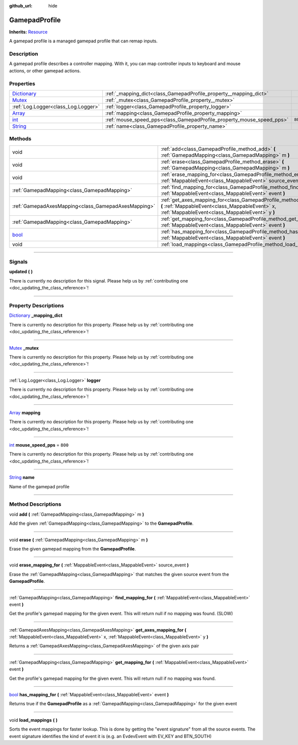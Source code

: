 :github_url: hide

.. DO NOT EDIT THIS FILE!!!
.. Generated automatically from Godot engine sources.
.. Generator: https://github.com/godotengine/godot/tree/master/doc/tools/make_rst.py.
.. XML source: https://github.com/godotengine/godot/tree/master/api/classes/GamepadProfile.xml.

.. _class_GamepadProfile:

GamepadProfile
==============

**Inherits:** `Resource <https://docs.godotengine.org/en/stable/classes/class_resource.html>`_

A gamepad profile is a managed gamepad profile that can remap inputs.

.. rst-class:: classref-introduction-group

Description
-----------

A gamepad profile describes a controller mapping. With it, you can map controller inputs to keyboard and mouse actions, or other gamepad actions.

.. rst-class:: classref-reftable-group

Properties
----------

.. table::
   :widths: auto

   +--------------------------------------------------------------------------------------+-----------------------------------------------------------------------+---------+
   | `Dictionary <https://docs.godotengine.org/en/stable/classes/class_dictionary.html>`_ | :ref:`_mapping_dict<class_GamepadProfile_property__mapping_dict>`     |         |
   +--------------------------------------------------------------------------------------+-----------------------------------------------------------------------+---------+
   | `Mutex <https://docs.godotengine.org/en/stable/classes/class_mutex.html>`_           | :ref:`_mutex<class_GamepadProfile_property__mutex>`                   |         |
   +--------------------------------------------------------------------------------------+-----------------------------------------------------------------------+---------+
   | :ref:`Log.Logger<class_Log.Logger>`                                                  | :ref:`logger<class_GamepadProfile_property_logger>`                   |         |
   +--------------------------------------------------------------------------------------+-----------------------------------------------------------------------+---------+
   | `Array <https://docs.godotengine.org/en/stable/classes/class_array.html>`_           | :ref:`mapping<class_GamepadProfile_property_mapping>`                 |         |
   +--------------------------------------------------------------------------------------+-----------------------------------------------------------------------+---------+
   | `int <https://docs.godotengine.org/en/stable/classes/class_int.html>`_               | :ref:`mouse_speed_pps<class_GamepadProfile_property_mouse_speed_pps>` | ``800`` |
   +--------------------------------------------------------------------------------------+-----------------------------------------------------------------------+---------+
   | `String <https://docs.godotengine.org/en/stable/classes/class_string.html>`_         | :ref:`name<class_GamepadProfile_property_name>`                       |         |
   +--------------------------------------------------------------------------------------+-----------------------------------------------------------------------+---------+

.. rst-class:: classref-reftable-group

Methods
-------

.. table::
   :widths: auto

   +--------------------------------------------------------------------------+------------------------------------------------------------------------------------------------------------------------------------------------------------------------------------+
   | void                                                                     | :ref:`add<class_GamepadProfile_method_add>` **(** :ref:`GamepadMapping<class_GamepadMapping>` m **)**                                                                              |
   +--------------------------------------------------------------------------+------------------------------------------------------------------------------------------------------------------------------------------------------------------------------------+
   | void                                                                     | :ref:`erase<class_GamepadProfile_method_erase>` **(** :ref:`GamepadMapping<class_GamepadMapping>` m **)**                                                                          |
   +--------------------------------------------------------------------------+------------------------------------------------------------------------------------------------------------------------------------------------------------------------------------+
   | void                                                                     | :ref:`erase_mapping_for<class_GamepadProfile_method_erase_mapping_for>` **(** :ref:`MappableEvent<class_MappableEvent>` source_event **)**                                         |
   +--------------------------------------------------------------------------+------------------------------------------------------------------------------------------------------------------------------------------------------------------------------------+
   | :ref:`GamepadMapping<class_GamepadMapping>`                              | :ref:`find_mapping_for<class_GamepadProfile_method_find_mapping_for>` **(** :ref:`MappableEvent<class_MappableEvent>` event **)**                                                  |
   +--------------------------------------------------------------------------+------------------------------------------------------------------------------------------------------------------------------------------------------------------------------------+
   | :ref:`GamepadAxesMapping<class_GamepadAxesMapping>`                      | :ref:`get_axes_mapping_for<class_GamepadProfile_method_get_axes_mapping_for>` **(** :ref:`MappableEvent<class_MappableEvent>` x, :ref:`MappableEvent<class_MappableEvent>` y **)** |
   +--------------------------------------------------------------------------+------------------------------------------------------------------------------------------------------------------------------------------------------------------------------------+
   | :ref:`GamepadMapping<class_GamepadMapping>`                              | :ref:`get_mapping_for<class_GamepadProfile_method_get_mapping_for>` **(** :ref:`MappableEvent<class_MappableEvent>` event **)**                                                    |
   +--------------------------------------------------------------------------+------------------------------------------------------------------------------------------------------------------------------------------------------------------------------------+
   | `bool <https://docs.godotengine.org/en/stable/classes/class_bool.html>`_ | :ref:`has_mapping_for<class_GamepadProfile_method_has_mapping_for>` **(** :ref:`MappableEvent<class_MappableEvent>` event **)**                                                    |
   +--------------------------------------------------------------------------+------------------------------------------------------------------------------------------------------------------------------------------------------------------------------------+
   | void                                                                     | :ref:`load_mappings<class_GamepadProfile_method_load_mappings>` **(** **)**                                                                                                        |
   +--------------------------------------------------------------------------+------------------------------------------------------------------------------------------------------------------------------------------------------------------------------------+

.. rst-class:: classref-section-separator

----

.. rst-class:: classref-descriptions-group

Signals
-------

.. _class_GamepadProfile_signal_updated:

.. rst-class:: classref-signal

**updated** **(** **)**

.. container:: contribute

	There is currently no description for this signal. Please help us by :ref:`contributing one <doc_updating_the_class_reference>`!

.. rst-class:: classref-section-separator

----

.. rst-class:: classref-descriptions-group

Property Descriptions
---------------------

.. _class_GamepadProfile_property__mapping_dict:

.. rst-class:: classref-property

`Dictionary <https://docs.godotengine.org/en/stable/classes/class_dictionary.html>`_ **_mapping_dict**

.. container:: contribute

	There is currently no description for this property. Please help us by :ref:`contributing one <doc_updating_the_class_reference>`!

.. rst-class:: classref-item-separator

----

.. _class_GamepadProfile_property__mutex:

.. rst-class:: classref-property

`Mutex <https://docs.godotengine.org/en/stable/classes/class_mutex.html>`_ **_mutex**

.. container:: contribute

	There is currently no description for this property. Please help us by :ref:`contributing one <doc_updating_the_class_reference>`!

.. rst-class:: classref-item-separator

----

.. _class_GamepadProfile_property_logger:

.. rst-class:: classref-property

:ref:`Log.Logger<class_Log.Logger>` **logger**

.. container:: contribute

	There is currently no description for this property. Please help us by :ref:`contributing one <doc_updating_the_class_reference>`!

.. rst-class:: classref-item-separator

----

.. _class_GamepadProfile_property_mapping:

.. rst-class:: classref-property

`Array <https://docs.godotengine.org/en/stable/classes/class_array.html>`_ **mapping**

.. container:: contribute

	There is currently no description for this property. Please help us by :ref:`contributing one <doc_updating_the_class_reference>`!

.. rst-class:: classref-item-separator

----

.. _class_GamepadProfile_property_mouse_speed_pps:

.. rst-class:: classref-property

`int <https://docs.godotengine.org/en/stable/classes/class_int.html>`_ **mouse_speed_pps** = ``800``

.. container:: contribute

	There is currently no description for this property. Please help us by :ref:`contributing one <doc_updating_the_class_reference>`!

.. rst-class:: classref-item-separator

----

.. _class_GamepadProfile_property_name:

.. rst-class:: classref-property

`String <https://docs.godotengine.org/en/stable/classes/class_string.html>`_ **name**

Name of the gamepad profile

.. rst-class:: classref-section-separator

----

.. rst-class:: classref-descriptions-group

Method Descriptions
-------------------

.. _class_GamepadProfile_method_add:

.. rst-class:: classref-method

void **add** **(** :ref:`GamepadMapping<class_GamepadMapping>` m **)**

Add the given :ref:`GamepadMapping<class_GamepadMapping>` to the **GamepadProfile**.

.. rst-class:: classref-item-separator

----

.. _class_GamepadProfile_method_erase:

.. rst-class:: classref-method

void **erase** **(** :ref:`GamepadMapping<class_GamepadMapping>` m **)**

Erase the given gamepad mapping from the **GamepadProfile**.

.. rst-class:: classref-item-separator

----

.. _class_GamepadProfile_method_erase_mapping_for:

.. rst-class:: classref-method

void **erase_mapping_for** **(** :ref:`MappableEvent<class_MappableEvent>` source_event **)**

Erase the :ref:`GamepadMapping<class_GamepadMapping>` that matches the given source event from the **GamepadProfile**.

.. rst-class:: classref-item-separator

----

.. _class_GamepadProfile_method_find_mapping_for:

.. rst-class:: classref-method

:ref:`GamepadMapping<class_GamepadMapping>` **find_mapping_for** **(** :ref:`MappableEvent<class_MappableEvent>` event **)**

Get the profile's gamepad mapping for the given event. This will return null if no mapping was found. (SLOW)

.. rst-class:: classref-item-separator

----

.. _class_GamepadProfile_method_get_axes_mapping_for:

.. rst-class:: classref-method

:ref:`GamepadAxesMapping<class_GamepadAxesMapping>` **get_axes_mapping_for** **(** :ref:`MappableEvent<class_MappableEvent>` x, :ref:`MappableEvent<class_MappableEvent>` y **)**

Returns a :ref:`GamepadAxesMapping<class_GamepadAxesMapping>` of the given axis pair

.. rst-class:: classref-item-separator

----

.. _class_GamepadProfile_method_get_mapping_for:

.. rst-class:: classref-method

:ref:`GamepadMapping<class_GamepadMapping>` **get_mapping_for** **(** :ref:`MappableEvent<class_MappableEvent>` event **)**

Get the profile's gamepad mapping for the given event. This will return null if no mapping was found.

.. rst-class:: classref-item-separator

----

.. _class_GamepadProfile_method_has_mapping_for:

.. rst-class:: classref-method

`bool <https://docs.godotengine.org/en/stable/classes/class_bool.html>`_ **has_mapping_for** **(** :ref:`MappableEvent<class_MappableEvent>` event **)**

Returns true if the **GamepadProfile** as a :ref:`GamepadMapping<class_GamepadMapping>` for the given event

.. rst-class:: classref-item-separator

----

.. _class_GamepadProfile_method_load_mappings:

.. rst-class:: classref-method

void **load_mappings** **(** **)**

Sorts the event mappings for faster lookup. This is done by getting the "event signature" from all the source events. The event signature identifies the kind of event it is (e.g. an EvdevEvent with EV_KEY and BTN_SOUTH)

.. |virtual| replace:: :abbr:`virtual (This method should typically be overridden by the user to have any effect.)`
.. |const| replace:: :abbr:`const (This method has no side effects. It doesn't modify any of the instance's member variables.)`
.. |vararg| replace:: :abbr:`vararg (This method accepts any number of arguments after the ones described here.)`
.. |constructor| replace:: :abbr:`constructor (This method is used to construct a type.)`
.. |static| replace:: :abbr:`static (This method doesn't need an instance to be called, so it can be called directly using the class name.)`
.. |operator| replace:: :abbr:`operator (This method describes a valid operator to use with this type as left-hand operand.)`
.. |bitfield| replace:: :abbr:`BitField (This value is an integer composed as a bitmask of the following flags.)`
